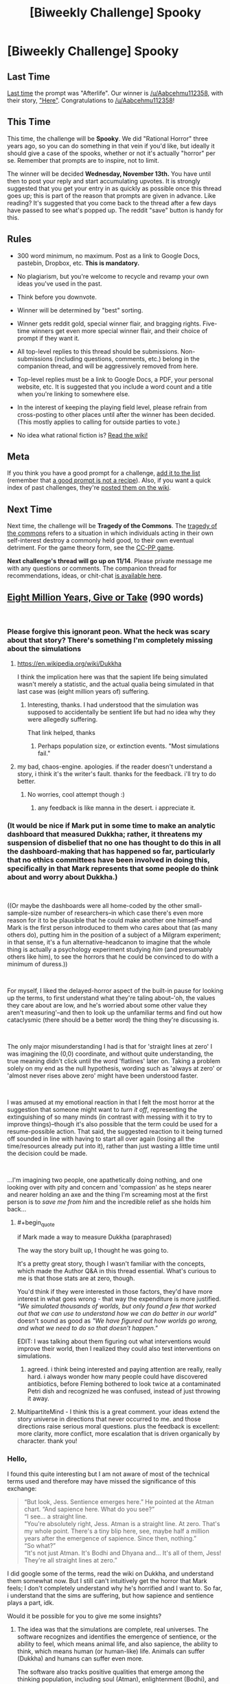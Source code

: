 #+TITLE: [Biweekly Challenge] Spooky

* [Biweekly Challenge] Spooky
:PROPERTIES:
:Author: alexanderwales
:Score: 10
:DateUnix: 1541044986.0
:END:
** Last Time
   :PROPERTIES:
   :CUSTOM_ID: last-time
   :END:
[[https://www.reddit.com/r/rational/comments/9p3joo/biweekly_challenge_afterlife/][Last time]] the prompt was "Afterlife". Our winner is [[/u/Aabcehmu112358]], with their story, [[https://www.reddit.com/r/rational/comments/9p3joo/biweekly_challenge_afterlife/e8h6skm/]["Here"]]. Congratulations to [[/u/Aabcehmu112358]]!

** This Time
   :PROPERTIES:
   :CUSTOM_ID: this-time
   :END:
This time, the challenge will be *Spooky*. We did "Rational Horror" three years ago, so you can do something in that vein if you'd like, but ideally it should give a case of the spooks, whether or not it's actually "horror" per se. Remember that prompts are to inspire, not to limit.

The winner will be decided *Wednesday, November 13th.* You have until then to post your reply and start accumulating upvotes. It is strongly suggested that you get your entry in as quickly as possible once this thread goes up; this is part of the reason that prompts are given in advance. Like reading? It's suggested that you come back to the thread after a few days have passed to see what's popped up. The reddit "save" button is handy for this.

** Rules
   :PROPERTIES:
   :CUSTOM_ID: rules
   :END:

- 300 word minimum, no maximum. Post as a link to Google Docs, pastebin, Dropbox, etc. *This is mandatory.*

- No plagiarism, but you're welcome to recycle and revamp your own ideas you've used in the past.

- Think before you downvote.

- Winner will be determined by "best" sorting.

- Winner gets reddit gold, special winner flair, and bragging rights. Five-time winners get even more special winner flair, and their choice of prompt if they want it.

- All top-level replies to this thread should be submissions. Non-submissions (including questions, comments, etc.) belong in the companion thread, and will be aggressively removed from here.

- Top-level replies must be a link to Google Docs, a PDF, your personal website, etc. It is suggested that you include a word count and a title when you're linking to somewhere else.

- In the interest of keeping the playing field level, please refrain from cross-posting to other places until after the winner has been decided. (This mostly applies to calling for outside parties to vote.)

- No idea what rational fiction is? [[http://www.reddit.com/r/rational/wiki/index][Read the wiki!]]

** Meta
   :PROPERTIES:
   :CUSTOM_ID: meta
   :END:
If you think you have a good prompt for a challenge, [[https://docs.google.com/spreadsheets/d/1B6HaZc8FYkr6l6Q4cwBc9_-Yq1g0f_HmdHK5L1tbEbA/edit?usp=sharing][add it to the list]] (remember that [[http://www.reddit.com/r/WritingPrompts/wiki/prompts?src=RECIPE][a good prompt is not a recipe]]). Also, if you want a quick index of past challenges, they're [[https://www.reddit.com/r/rational/wiki/weeklychallenge][posted them on the wiki]].

** Next Time
   :PROPERTIES:
   :CUSTOM_ID: next-time
   :END:
Next time, the challenge will be *Tragedy of the Commons*. The [[https://en.wikipedia.org/wiki/Tragedy_of_the_commons][tragedy of the commons]] refers to a situation in which individuals acting in their own self-interest destroy a commonly held good, to their own eventual detriment. For the game theory form, see the [[https://en.wikipedia.org/wiki/CC%E2%80%93PP_game][CC-PP game]].

*Next challenge's thread will go up on 11/14*. Please private message me with any questions or comments. The companion thread for recommendations, ideas, or chit-chat [[https://www.reddit.com/r/rational/comments/9t6lv7/challenge_companion_spooky/?][is available here]].


** [[https://docs.google.com/document/d/1fld7NgXAo49or_eHjKPZ7t0L-ONYB9yucuVbG9szGRY/edit?usp=sharing][Eight Million Years, Give or Take]] (990 words)

​
:PROPERTIES:
:Author: SamuelTailor
:Score: 8
:DateUnix: 1541649634.0
:END:

*** Please forgive this ignorant peon. What the heck was scary about that story? There's something I'm completely missing about the simulations
:PROPERTIES:
:Author: chaos-engine
:Score: 4
:DateUnix: 1542010165.0
:END:

**** [[https://en.wikipedia.org/wiki/Dukkha]]

I think the implication here was that the sapient life being simulated wasn't merely a statistic, and the actual qualia being simulated in that last case was (eight million years of) suffering.
:PROPERTIES:
:Author: MancombSeepgood36
:Score: 3
:DateUnix: 1542041811.0
:END:

***** Interesting, thanks. I had understood that the simulation was supposed to accidentally be sentient life but had no idea why they were allegedly suffering.

That link helped, thanks
:PROPERTIES:
:Author: chaos-engine
:Score: 4
:DateUnix: 1542043175.0
:END:

****** Perhaps population size, or extinction events. "Most simulations fail."
:PROPERTIES:
:Author: GeneralExtension
:Score: 1
:DateUnix: 1542680482.0
:END:


**** my bad, chaos-engine. apologies. if the reader doesn't understand a story, i think it's the writer's fault. thanks for the feedback. i'll try to do better.
:PROPERTIES:
:Author: SamuelTailor
:Score: 2
:DateUnix: 1542082274.0
:END:

***** No worries, cool attempt though :)
:PROPERTIES:
:Author: chaos-engine
:Score: 2
:DateUnix: 1542083711.0
:END:

****** any feedback is like manna in the desert. i appreciate it.
:PROPERTIES:
:Author: SamuelTailor
:Score: 3
:DateUnix: 1542086417.0
:END:


*** (It would be nice if Mark put in some time to make an analytic dashboard that measured Dukkha; rather, it threatens my suspension of disbelief that no one has thought to do this in all the dashboard-making that has happened so far, particularly that no ethics committees have been involved in doing this, specifically in that Mark represents that some people do think about and worry about Dukkha.)

​

((Or maybe the dashboards were all home-coded by the other small-sample-size number of researchers--in which case there's even more reason for it to be plausible that he could make another one himself--and Mark is the first person introduced to them who cares about that (as many others do), putting him in the position of a subject of a Milgram experiment; in that sense, it's a fun alternative-headcanon to imagine that the whole thing is actually a psychology experiment studying /him/ (and presumably others like him), to see the horrors that he could be convinced to do with a minimum of duress.))

​

For myself, I liked the delayed-horror aspect of the built-in pause for looking up the terms, to first understand what they're taling about--'oh, the values they care about are low, and he's worried about some other value they aren't measuring'--and then to look up the unfamiliar terms and find out how cataclysmic (there should be a better word) the thing they're discussing is.

​

The only major misunderstanding I had is that for 'straight lines at zero' I was imagining the (0,0) coordinate, and without quite understanding, the true meaning didn't click until the word 'flatlines' later on. Taking a problem solely on my end as the null hypothesis, wording such as 'always at zero' or 'almost never rises above zero' might have been understood faster.

​

I was amused at my emotional reaction in that I felt the most horror at the suggestion that someone might want to /turn it off/, representing the extinguishing of so many minds (in contrast with messing with it to try to improve things)--though it's also possible that the term could be used for a resume-possible action. That said, the suggested reaction to it being turned off sounded in line with having to start all over again (losing all the time/resources already put into it), rather than just wasting a little time until the decision could be made.

​

...I'm imagining two people, one apathetically doing nothing, and one looking over with pity and concern and 'compassion' as he steps nearer and nearer holding an axe and the thing I'm screaming most at the first person is to /save me from him/ and the incredible relief as she holds him back...
:PROPERTIES:
:Author: MultipartiteMind
:Score: 3
:DateUnix: 1542600139.0
:END:

**** #+begin_quote
  if Mark made a way to measure Dukkha (paraphrased)
#+end_quote

The way the story built up, I thought he was going to.

It's a pretty great story, though I wasn't familiar with the concepts, which made the Author Q&A in this thread essential. What's curious to me is that those stats are at zero, though.

You'd think if they were interested in those factors, they'd have more interest in what goes wrong - that way the expenditure is more justified. /"We simulated thousands of worlds, but only found a few that worked out that we can use to understand how we can do better in our world"/ doesn't sound as good as /"We have figured out how worlds go wrong, and what we need to do so that doesn't happen."/

EDIT: I was talking about them figuring out what interventions would improve their world, then I realized they could also test interventions on simulations.
:PROPERTIES:
:Author: GeneralExtension
:Score: 1
:DateUnix: 1542681020.0
:END:

***** agreed. i think being interested and paying attention are really, really hard. i always wonder how many people could have discovered antibiotics, before Fleming bothered to look twice at a contaminated Petri dish and recognized he was confused, instead of just throwing it away.
:PROPERTIES:
:Author: SamuelTailor
:Score: 2
:DateUnix: 1542745521.0
:END:


**** MultipartiteMind - I think this is a great comment. your ideas extend the story universe in directions that never occurred to me. and those directions raise serious moral questions. plus the feedback is excellent: more clarity, more conflict, more escalation that is driven organically by character. thank you!
:PROPERTIES:
:Author: SamuelTailor
:Score: 1
:DateUnix: 1542745254.0
:END:


*** Hello,

I found this quite interesting but I am not aware of most of the technical terms used and therefore may have missed the significance of this exchange:

#+begin_quote
  “But look, Jess. Sentience emerges here.” He pointed at the Atman chart. “And sapience here. What do you see?”\\
  “I see... a straight line.\\
  "You're absolutely right, Jess. Atman is a straight line. At zero. That's my whole point. There's a tiny blip here, see, maybe half a million years after the emergence of sapience. Since then, nothing.”\\
  “So what?”\\
  “It's not just Atman. It's Bodhi and Dhyana and... It's all of them, Jess! They're all straight lines at zero.”
#+end_quote

I did google some of the terms, read the wiki on Dukkha, and understand them somewhat now. But I still can't intuitively get the horror that Mark feels; I don't completely understand why he's horrified and I want to. So far, i understand that the sims are suffering, but how sapience and sentience plays a part, idk.

Would it be possible for you to give me some insights?
:PROPERTIES:
:Author: wndering_wnderer
:Score: 3
:DateUnix: 1542256605.0
:END:

**** The idea was that the simulations are complete, real universes. The software recognizes and identifies the emergence of sentience, or the ability to feel, which means animal life, and also sapience, the ability to think, which means human (or human-like) life. Animals can suffer (Dukkha) and humans can suffer even more.

The software also tracks positive qualities that emerge among the thinking population, including soul (Atman), enlightenment (Bodhi), and successful meditation (Dhyana). I used Hindu and Buddhist terms because I was hoping to show a society that pulls the best ideas from multiple cultures, but using these terms was a mistake; they're too obscure.

The simulations are supposed to help the researchers (Diaz and her students) identity universes that have high levels of positive qualities. This would help them figure out what actions/approaches lead to successful universes. Like running a drug trial on an entire universe rather than on a mouse. Today, a failed drug trial means a mouse dies of cancer. In this dystopian future, a failed simulation means a quadrillion thinking beings suffer for eight million years.

The bigger idea was to show how our moral wisdom doesn't scale with our technology-enhanced power. Jess and Mark are literally gods. They control universes containing quadrillions of thinking beings. But they prioritize their own plans, their own skins, their own careers. Now, this is insane from a utilitarian point of view, but makes sense based on how humans actually make choices. I find that disconnect disturbing (think of the insane moral quandaries companies like Amazon, Google, and Facebook are facing; their decisions impact billions of people).

In other words, because of biases like scope neglect and vividness, our brains may simply not be able to make moral decisions correctly in a highly technological world (the White Christmas episode of Black Mirror is a particularly chilling example, IMO).

Obviously, I didn't explain any of this clearly in the story. Therefore, the story fails, but hopefully it is a failure I can learn from. My apologies for the poor writing.
:PROPERTIES:
:Author: SamuelTailor
:Score: 6
:DateUnix: 1542263978.0
:END:

***** This story tackles a concept that I've been rolling on the top of my brain for quite some time. And I think your story doesn't even come close to the actual depths of horror that would be possible in such a world, or in such a future. What if a sadist simulated human minds only to fill them with suffering, just to get fleeting satisfaction out of it? What if the amount of suffering a simulated mind was capable of feeling had no upper bound? What if the sadist had hardware powerful enough to simulate trillions of minds? What if, in order to keep up with their progressive desensitisation, the sadist increased the suffering of those simulated minds in increments? In increasing increments?

And related to that, what if you combine this problem with the tech to copy the brain of a person onto a digital support? How improbable would it be that key people in political or military roles were briefly sedated, copied, and then have their secrets tortured out of them in the safety and darkness of the torturer's PC?

These thoughts are not imminent enough to keep me up at night, but they come close.
:PROPERTIES:
:Author: xartab
:Score: 3
:DateUnix: 1542285137.0
:END:

****** yes. completely agree.

edit: Actually, let me caveat that slightly. I worry that what you describe will not solely be done by sadists. It may be done in ignorance, because we haven't evolved to view simulations as real beings. It may also be done - or aided and abetted - by people like you and me, people who think they're good, but who, in the moment, will face enormous internal and external pressure to bow to expediency or comfort or the status quo or fear or the idea that "I can't make a difference so why bother".
:PROPERTIES:
:Author: SamuelTailor
:Score: 4
:DateUnix: 1542308408.0
:END:


***** hey, no worries! thanks for explaining. It was interesting.
:PROPERTIES:
:Author: wndering_wnderer
:Score: 2
:DateUnix: 1542380930.0
:END:
